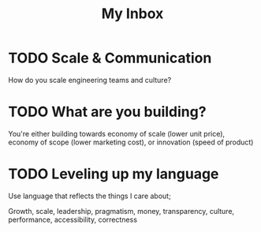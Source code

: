 #+TITLE: My Inbox

* TODO Scale & Communication

How do you scale engineering teams and culture? 

* TODO What are you building?

You're either building towards economy of scale (lower unit price), economy of scope (lower marketing cost), or innovation (speed of product)

* TODO Leveling up my language

Use language that reflects the things I care about;

Growth, scale, leadership, pragmatism, money, transparency, culture, performance, accessibility, correctness

